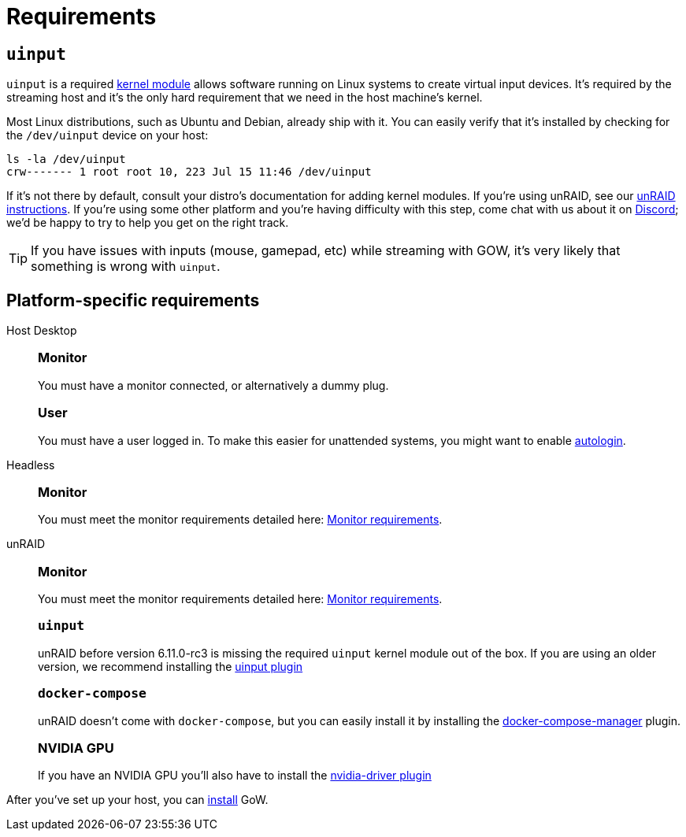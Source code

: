 = Requirements

== `uinput`

`uinput` is a required
https://www.kernel.org/doc/html/v4.12/input/uinput.html[kernel module] allows
software running on Linux systems to create virtual input devices. It's
required by the streaming host and it's the only hard requirement that we need
in the host machine's kernel.

Most Linux distributions, such as Ubuntu and Debian, already ship with it.  You
can easily verify that it's installed by checking for the `/dev/uinput` device
on your host:

[source,bash]
----
ls -la /dev/uinput
crw------- 1 root root 10, 223 Jul 15 11:46 /dev/uinput
----

If it's not there by default, consult your distro's documentation for adding
kernel modules. If you're using unRAID, see our <<_tabs_1_unraid,unRAID
instructions>>.  If you're using some other platform and you're having
difficulty with this step, come chat with us about it on
https://discord.gg/kRGUDHNHt2[Discord]; we'd be happy to try to help you get on
the right track.

TIP: If you have issues with inputs (mouse, gamepad, etc) while streaming with
GOW, it's very likely that something is wrong with `uinput`.

== Platform-specific requirements

[tabs]
======
Host Desktop::
+
--
[discrete]
=== Monitor
You must have a monitor connected, or alternatively a dummy plug.

[discrete]
=== User
You must have a user logged in.  To make this easier for unattended systems,
you might want to enable
https://help.ubuntu.com/community/AutoLogin[autologin].
--
Headless::
+
--
[discrete]
=== Monitor
You must meet the monitor requirements detailed here: xref:monitor.adoc[Monitor requirements].
--
unRAID::
+
--
[discrete]
=== Monitor
You must meet the monitor requirements detailed here: xref:monitor.adoc[Monitor requirements].

[discrete]
=== `uinput`
unRAID before version 6.11.0-rc3 is missing the required `uinput` kernel module
out of the box. If you are using an older version, we recommend installing the
https://github.com/ich777/unraid-uinput[uinput plugin]

[discrete]
=== `docker-compose`

unRAID doesn't come with `docker-compose`, but you can easily install it by
installing the
https://forums.unraid.net/topic/114415-plugin-docker-compose-manager/[docker-compose-manager]
plugin.

[discrete]
=== NVIDIA GPU

If you have an NVIDIA GPU you’ll also have to install the
https://forums.unraid.net/topic/98978-plugin-nvidia-driver/[nvidia-driver
plugin]
--
======

After you've set up your host, you can xref:installation.adoc[install] GoW.
